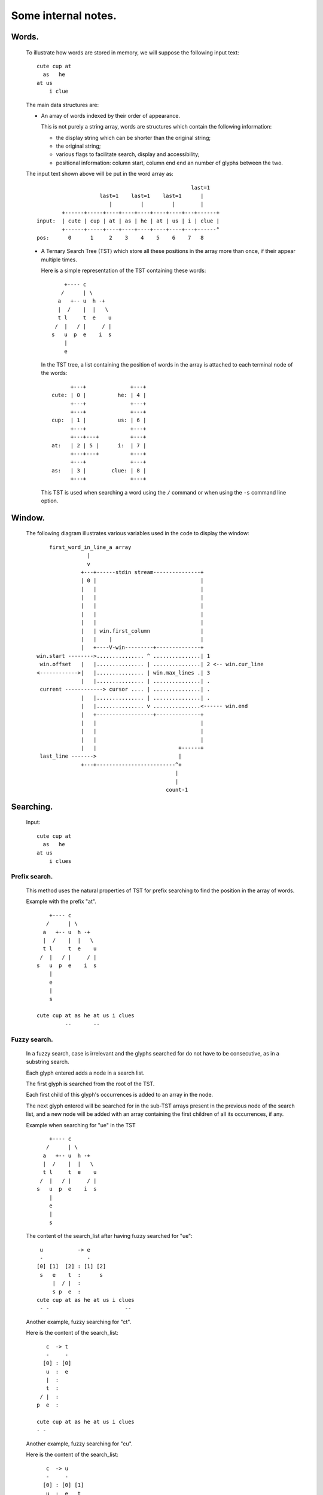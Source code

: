 Some internal notes.
====================

Words.
------
  To illustrate how words are stored in memory, we will suppose the
  following input text::

    cute cup at
      as   he
    at us
        i clue

  The main data structures are:

  - An array of words indexed by their order of appearance.

    This is not purely a string array, words are structures which contain the
    following information:

    - the display string which can be shorter than the original string;
    - the original string;
    - various flags to facilitate search, display and accessibility;
    - positional information: column start, column end end an number of
      glyphs between the two.

  The input text shown above will be put in the word array as::

                                                     last=1
                        last=1    last=1    last=1      |
                           |         |         |        |
            +------+-----+----+----+----+----+----+---+------+
    input:  | cute | cup | at | as | he | at | us | i | clue |
            +------+-----+----+----+----+----+----+---+------°
    pos:      0      1     2    3    4    5    6    7   8

  - A Ternary Search Tree (TST) which store all these positions in the
    array more than once, if their appear multiple times.

    Here is a simple representation of the TST containing these words::

          +---- c
         /      | \
        a   +-- u  h -+
        |  /    |  |   \
        t l     t  e    u
       /  |   / |     / |
      s   u  p  e    i  s
          |
          e

    In the TST tree, a list containing the position of words in the array
    is attached to each terminal node of the words::

           +---+              +---+
     cute: | 0 |          he: | 4 |
           +---+              +---+
           +---+              +---+
     cup:  | 1 |          us: | 6 |
           +---+              +---+
           +---+---+          +---+
     at:   | 2 | 5 |      i:  | 7 |
           +---+---+          +---+
           +---+              +---+
     as:   | 3 |        clue: | 8 |
           +---+              +---+

    This TST is used when searching a word using the ``/`` command or when using
    the ``-s`` command line option.

.. raw:: pdf

   PageBreak

Window.
-------
  The following diagram illustrates various variables used in the code to
  display the window::

       first_word_in_line_a array
                   |
                   v
                 +---+------stdin stream---------------+
                 | 0 |                                 |
                 |   |                                 |
                 |   |                                 |
                 |   |                                 |
                 |   |                                 |
                 |   |                                 |
                 |   | win.first_column                |
                 |   |    |                            |
                 |   +----V-win---------+--------------+
   win.start -------->............... ^ ...............| 1
    win.offset   |   |............... | ...............| 2 <-- win.cur_line
   <------------>|   |............... | win.max_lines .| 3
                 |   |............... | ...............| .
    current ------------> cursor .... | ...............| .
                 |   |............... | ...............| .
                 |   |............... v ...............<------ win.end
                 |   +------------------+--------------+
                 |   |                                 |
                 |   |                                 |
                 |   |                                 |
                 |   |                          +------+
    last_line ------->                          |
                 +---+-------------------------^+
                                               |
                                               |
                                            count-1

Searching.
----------

  Input::

    cute cup at
      as   he
    at us
        i clues

Prefix search.
~~~~~~~~~~~~~~

  This method uses the natural properties of TST for prefix searching to
  find the position in the array of words.

  Example with the prefix "at".

  ::

       +---- c
      /      | \
     a   +-- u  h -+
     |  /    |  |   \
     t l     t  e    u
    /  |   / |     / |
   s   u  p  e    i  s
       |
       e
       |
       s

   cute cup at as he at us i clues
            --       --

Fuzzy search.
~~~~~~~~~~~~~

  In a fuzzy search, case is irrelevant and the glyphs searched for do
  not have to be consecutive, as in a substring search.

  Each glyph entered adds a node in a search list.

  The first glyph is searched from the root of the TST.

  Each first child of this glyph's occurrences is added to an array in
  the node.

  The next glyph entered will be searched for in the sub-TST arrays present
  in the previous node of the search list, and a new node will be added with
  an array containing the first children of all its occurrences, if any.

  Example when searching for "ue" in the TST ::

       +---- c
      /      | \
     a   +-- u  h -+
     |  /    |  |   \
     t l     t  e    u
    /  |   / |     / |
   s   u  p  e    i  s
       |
       e
       |
       s

  The content of the search_list after having fuzzy searched for "ue"::

    u           -> e
    -              -
   [0] [1]  [2] : [1] [2]
    s   e    t  :      s
        |  / |  :
        s p  e  :
   cute cup at as he at us i clues
    - -                        --

  Another example, fuzzy searching for "ct".

  Here is the content of the search_list::

      c  -> t
      -     -
     [0] : [0]
      u  :  e
      |  :
      t  :
    / |  :
   p  e  :

   cute cup at as he at us i clues
   - -

  Another example, fuzzy searching for "cu".

  Here is the content of the search_list::

      c  -> u
      -     -
     [0] : [0] [1]
      u  :  e   t
      |  :  |  / |
      t  :  s p  e
    / |  :
   p  e  :

   cute cup at as he at us i clues
   --   --                   - -

  Another example, fuzzy searching for "es".

  Here is the content of the search_list::

    e          -> s
    -             -
   [0] [1] [2] : [0]
    s          :

   cute cup at as he at us i clues
                                --

Substring search.
~~~~~~~~~~~~~~~~~

  This method also uses the search list described above, but only for the
  first glyph. The aim is to store all sub-TSTs starting with the children
  of all occurrences of the first glyph in the array in the node of the
  search list.

  A prefix search of the string without its first glyph is then performed
  on each of these sub-TSTs.

  Example with "ue"::

    u           -> e
    -              -
   [0] [1]  [2] : [1]
    s   e    t  :  e
        |  / |  :  |
        s p  e  :  s

   cute cup at as he at us i clues
                               --
